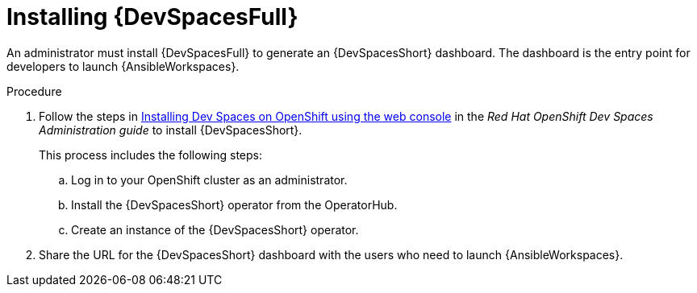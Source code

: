 :_mod-docs-content-type: PROCEDURE

[id="devspaces-install_{context}"]
= Installing {DevSpacesFull}

[role="_abstract"]
An administrator must install {DevSpacesFull} to generate an {DevSpacesShort} dashboard.
The dashboard is the entry point for developers to launch {AnsibleWorkspaces}.

.Procedure

. Follow the steps in
link:https://docs.redhat.com/en/documentation/red_hat_openshift_dev_spaces/3.22/html/administration_guide/installing-devspaces#installing-devspaces-on-openshift-using-the-web-console[Installing Dev Spaces on OpenShift using the web console]
in the _Red Hat OpenShift Dev Spaces Administration guide_ to install {DevSpacesShort}. 
+
This process includes the following steps:
+
.. Log in to your OpenShift cluster as an administrator.
.. Install the {DevSpacesShort} operator from the OperatorHub.
.. Create an instance of the {DevSpacesShort} operator.
. Share the URL for the {DevSpacesShort} dashboard with the users who need to launch {AnsibleWorkspaces}.

